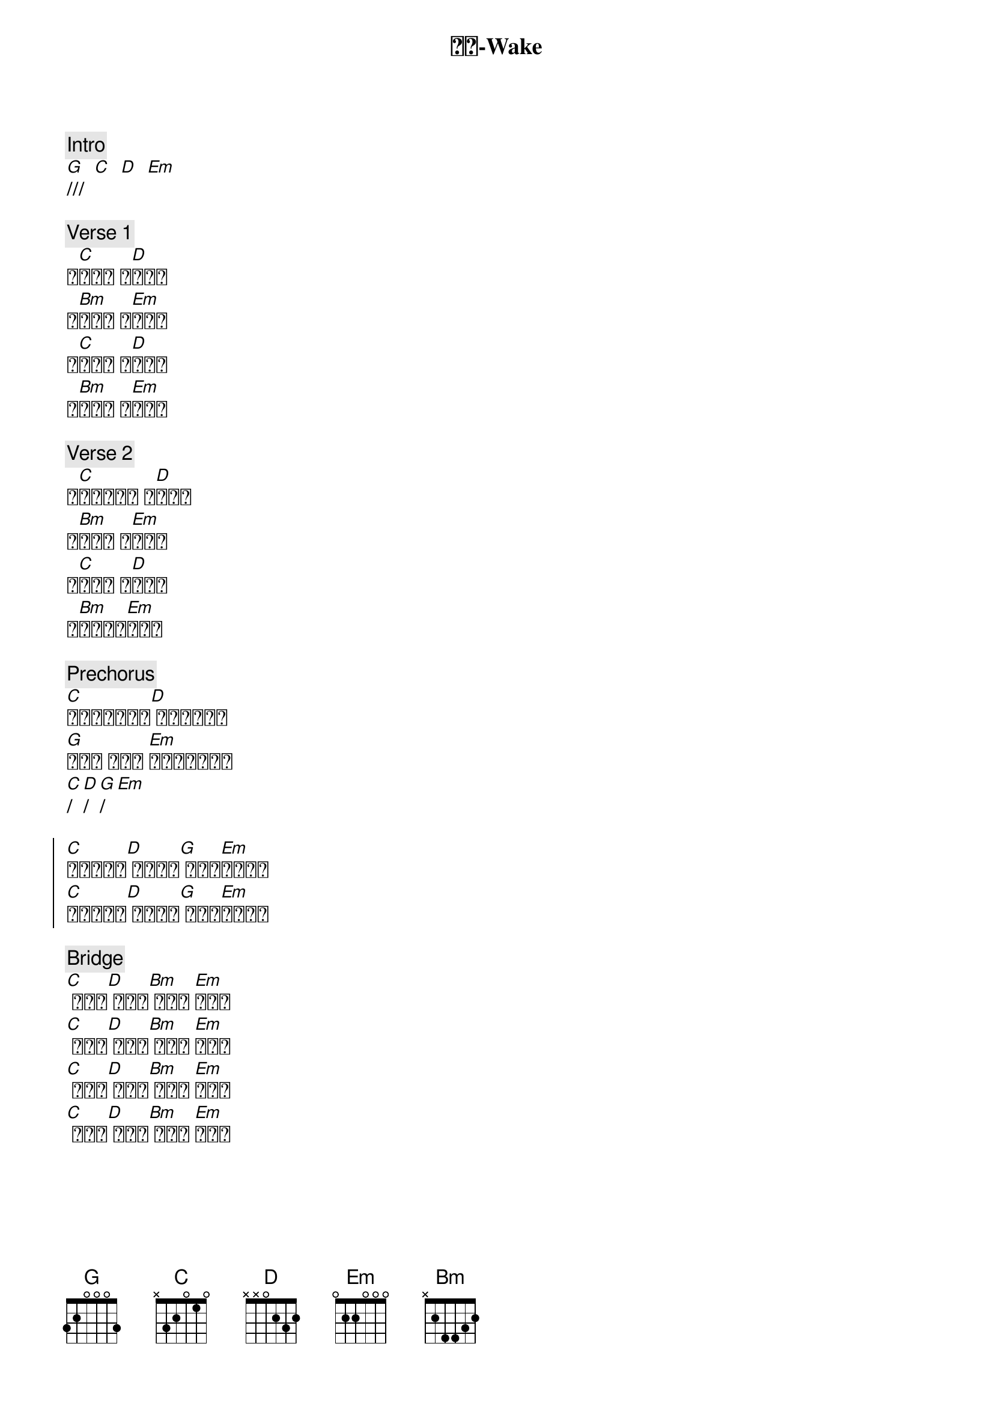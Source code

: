 {title: 苏醒-Wake}
{artist: 约书亚乐团}
{key: G}
{time: 4/4}

{c: Intro}
[G]///  [C]  [D]  [Em] 

{c: Verse 1}
黎[C]明之际 盼[D]望兴起
我[Bm]仰望你 宣[Em]告你名
让[C]我与你 心[D]跳合一
就[Bm]在这里 与[Em]你同行

{c: Verse 2}
在[C]我眼中有火 被[D]你点燃
不[Bm]羁的爱 燃[Em]烧起来
永[C]恒的光 街[D]头绽放
你[Bm]突破黑暗[Em]冲出来

{c: Prechorus}
[C]你的爱一直都在[D] 永远不会离开
[G]为了我 而存在 [Em]要点燃这个时代
[C]/[D]/[G]/[Em]

{soc}
[C]你让我苏醒[D] 让我苏醒[G] 你的爱[Em]充满我心
[C]你让我苏醒[D] 让我苏醒[G] 你的爱[Em]充满我心
{eoc}

{c: Bridge}
[C] 你的爱[D] 你的爱[Bm] 你的爱 [Em]到永远
[C] 你的爱[D] 你的爱[Bm] 你的爱 [Em]到永远
[C] 你的爱[D] 你的爱[Bm] 你的爱 [Em]到永远
[C] 你的爱[D] 你的爱[Bm] 你的爱 [Em]我知道